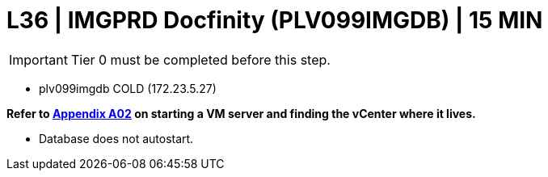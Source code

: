 = L36 | IMGPRD Docfinity (PLV099IMGDB) | 15 MIN

===================
IMPORTANT: Tier 0 must be completed before this step.
===================

- plv099imgdb                       COLD     (172.23.5.27)

*Refer to xref:chapter4/appendix/A02.adoc[Appendix A02] on starting a VM server and finding the vCenter where it lives.*

* Database does not autostart.
